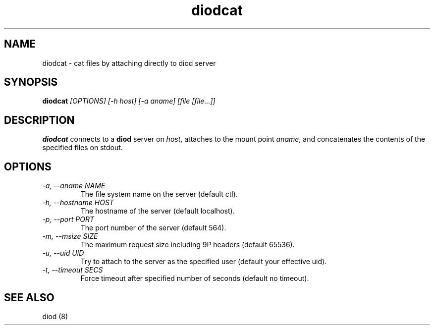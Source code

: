 .TH diodcat 8 "2012-03-30" "diod-1.0.10" "diod"
.SH NAME
diodcat \- cat files by attaching directly to diod server
.SH SYNOPSIS
\fBdiodcat\fR \fI[OPTIONS] [-h host] [-a aname] [file [file...]]\fR
.SH DESCRIPTION
.B diodcat
connects to a \fBdiod\fR server on \fIhost\fR, attaches to
the mount point \fIaname\fR, and concatenates the contents of
the specified files on stdout.
.SH OPTIONS
.TP
.I "-a, --aname NAME"
The file system name on the server (default ctl).
.TP
.I "-h, --hostname HOST"
The hostname of the server (default localhost).
.TP
.I "-p, --port PORT"
The port number of the server (default 564).
.TP
.I "-m, --msize SIZE"
The maximum request size including 9P headers (default 65536).
.TP
.I "-u, --uid UID"
Try to attach to the server as the specified user (default your effective uid).
.TP
.I "-t, --timeout SECS"
Force timeout after specified number of seconds (default no timeout).
.SH "SEE ALSO"
diod (8)
